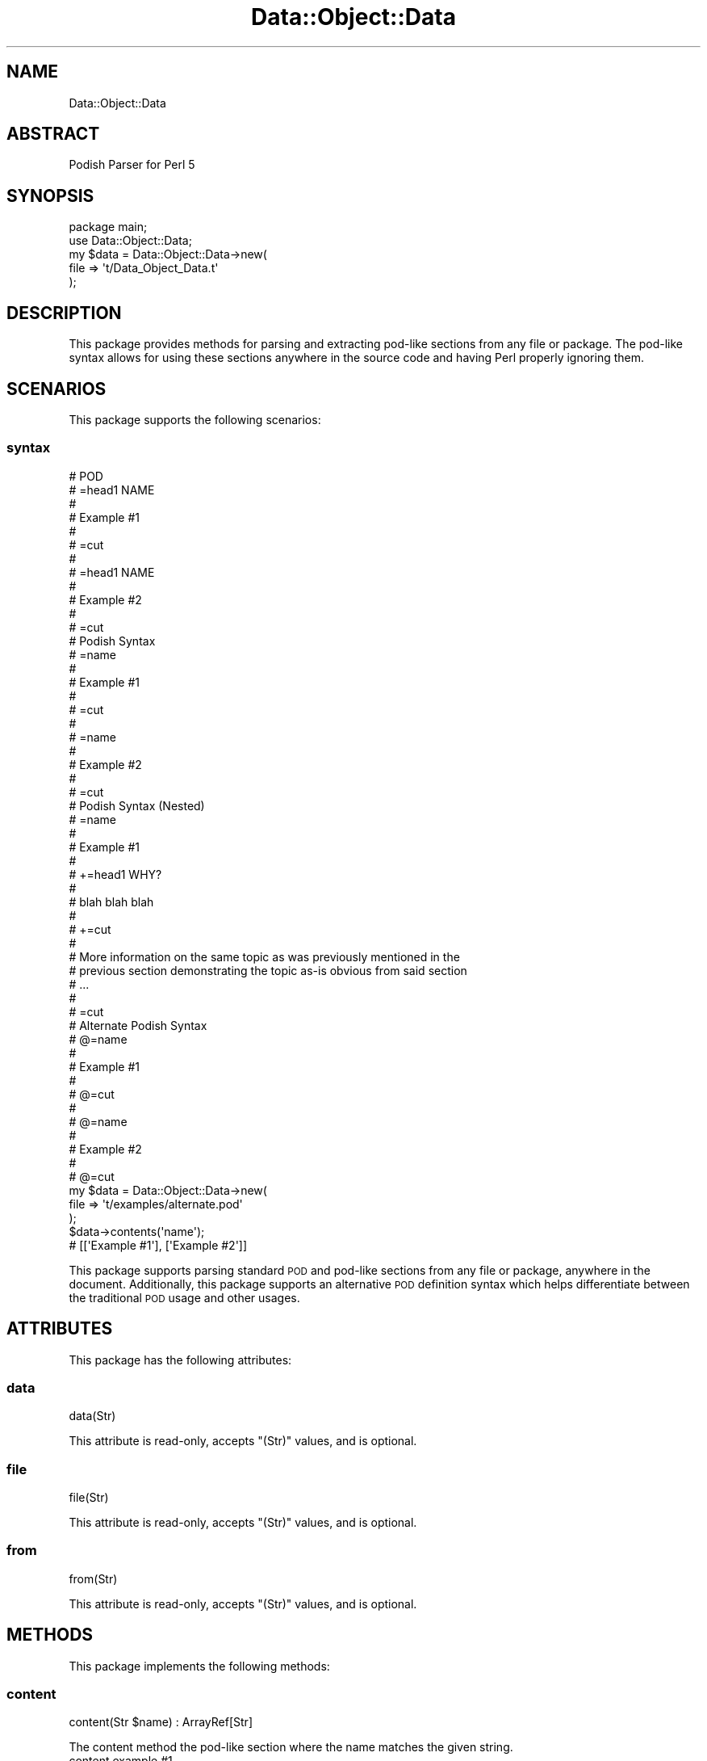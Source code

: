 .\" Automatically generated by Pod::Man 4.14 (Pod::Simple 3.40)
.\"
.\" Standard preamble:
.\" ========================================================================
.de Sp \" Vertical space (when we can't use .PP)
.if t .sp .5v
.if n .sp
..
.de Vb \" Begin verbatim text
.ft CW
.nf
.ne \\$1
..
.de Ve \" End verbatim text
.ft R
.fi
..
.\" Set up some character translations and predefined strings.  \*(-- will
.\" give an unbreakable dash, \*(PI will give pi, \*(L" will give a left
.\" double quote, and \*(R" will give a right double quote.  \*(C+ will
.\" give a nicer C++.  Capital omega is used to do unbreakable dashes and
.\" therefore won't be available.  \*(C` and \*(C' expand to `' in nroff,
.\" nothing in troff, for use with C<>.
.tr \(*W-
.ds C+ C\v'-.1v'\h'-1p'\s-2+\h'-1p'+\s0\v'.1v'\h'-1p'
.ie n \{\
.    ds -- \(*W-
.    ds PI pi
.    if (\n(.H=4u)&(1m=24u) .ds -- \(*W\h'-12u'\(*W\h'-12u'-\" diablo 10 pitch
.    if (\n(.H=4u)&(1m=20u) .ds -- \(*W\h'-12u'\(*W\h'-8u'-\"  diablo 12 pitch
.    ds L" ""
.    ds R" ""
.    ds C` ""
.    ds C' ""
'br\}
.el\{\
.    ds -- \|\(em\|
.    ds PI \(*p
.    ds L" ``
.    ds R" ''
.    ds C`
.    ds C'
'br\}
.\"
.\" Escape single quotes in literal strings from groff's Unicode transform.
.ie \n(.g .ds Aq \(aq
.el       .ds Aq '
.\"
.\" If the F register is >0, we'll generate index entries on stderr for
.\" titles (.TH), headers (.SH), subsections (.SS), items (.Ip), and index
.\" entries marked with X<> in POD.  Of course, you'll have to process the
.\" output yourself in some meaningful fashion.
.\"
.\" Avoid warning from groff about undefined register 'F'.
.de IX
..
.nr rF 0
.if \n(.g .if rF .nr rF 1
.if (\n(rF:(\n(.g==0)) \{\
.    if \nF \{\
.        de IX
.        tm Index:\\$1\t\\n%\t"\\$2"
..
.        if !\nF==2 \{\
.            nr % 0
.            nr F 2
.        \}
.    \}
.\}
.rr rF
.\" ========================================================================
.\"
.IX Title "Data::Object::Data 3"
.TH Data::Object::Data 3 "2020-05-31" "perl v5.32.0" "User Contributed Perl Documentation"
.\" For nroff, turn off justification.  Always turn off hyphenation; it makes
.\" way too many mistakes in technical documents.
.if n .ad l
.nh
.SH "NAME"
Data::Object::Data
.SH "ABSTRACT"
.IX Header "ABSTRACT"
Podish Parser for Perl 5
.SH "SYNOPSIS"
.IX Header "SYNOPSIS"
.Vb 1
\&  package main;
\&
\&  use Data::Object::Data;
\&
\&  my $data = Data::Object::Data\->new(
\&    file => \*(Aqt/Data_Object_Data.t\*(Aq
\&  );
.Ve
.SH "DESCRIPTION"
.IX Header "DESCRIPTION"
This package provides methods for parsing and extracting pod-like sections from
any file or package. The pod-like syntax allows for using these sections
anywhere in the source code and having Perl properly ignoring them.
.SH "SCENARIOS"
.IX Header "SCENARIOS"
This package supports the following scenarios:
.SS "syntax"
.IX Subsection "syntax"
.Vb 1
\&  # POD
\&
\&  # =head1 NAME
\&  #
\&  # Example #1
\&  #
\&  # =cut
\&  #
\&  # =head1 NAME
\&  #
\&  # Example #2
\&  #
\&  # =cut
\&
\&  # Podish Syntax
\&
\&  # =name
\&  #
\&  # Example #1
\&  #
\&  # =cut
\&  #
\&  # =name
\&  #
\&  # Example #2
\&  #
\&  # =cut
\&
\&  # Podish Syntax (Nested)
\&
\&  # =name
\&  #
\&  # Example #1
\&  #
\&  # +=head1 WHY?
\&  #
\&  # blah blah blah
\&  #
\&  # +=cut
\&  #
\&  # More information on the same topic as was previously mentioned in the
\&  # previous section demonstrating the topic as\-is obvious from said section
\&  # ...
\&  #
\&  # =cut
\&
\&  # Alternate Podish Syntax
\&
\&  # @=name
\&  #
\&  # Example #1
\&  #
\&  # @=cut
\&  #
\&  # @=name
\&  #
\&  # Example #2
\&  #
\&  # @=cut
\&
\&  my $data = Data::Object::Data\->new(
\&    file => \*(Aqt/examples/alternate.pod\*(Aq
\&  );
\&
\&  $data\->contents(\*(Aqname\*(Aq);
\&
\&  # [[\*(AqExample #1\*(Aq], [\*(AqExample #2\*(Aq]]
.Ve
.PP
This package supports parsing standard \s-1POD\s0 and pod-like sections from any file
or package, anywhere in the document. Additionally, this package supports an
alternative \s-1POD\s0 definition syntax which helps differentiate between the
traditional \s-1POD\s0 usage and other usages.
.SH "ATTRIBUTES"
.IX Header "ATTRIBUTES"
This package has the following attributes:
.SS "data"
.IX Subsection "data"
.Vb 1
\&  data(Str)
.Ve
.PP
This attribute is read-only, accepts \f(CW\*(C`(Str)\*(C'\fR values, and is optional.
.SS "file"
.IX Subsection "file"
.Vb 1
\&  file(Str)
.Ve
.PP
This attribute is read-only, accepts \f(CW\*(C`(Str)\*(C'\fR values, and is optional.
.SS "from"
.IX Subsection "from"
.Vb 1
\&  from(Str)
.Ve
.PP
This attribute is read-only, accepts \f(CW\*(C`(Str)\*(C'\fR values, and is optional.
.SH "METHODS"
.IX Header "METHODS"
This package implements the following methods:
.SS "content"
.IX Subsection "content"
.Vb 1
\&  content(Str $name) : ArrayRef[Str]
.Ve
.PP
The content method the pod-like section where the name matches the given
string.
.IP "content example #1" 4
.IX Item "content example #1"
.Vb 11
\&  # =name
\&  #
\&  # Example #1
\&  #
\&  # =cut
\&  #
\&  # =name
\&  #
\&  # Example #2
\&  #
\&  # =cut
\&
\&  my $data = Data::Object::Data\->new(
\&    file => \*(Aqt/examples/content.pod\*(Aq
\&  );
\&
\&  $data\->content(\*(Aqname\*(Aq);
\&
\&  # [\*(AqExample #1\*(Aq]
.Ve
.IP "content example #2" 4
.IX Item "content example #2"
.Vb 10
\&  # =name
\&  #
\&  # Example #1
\&  #
\&  # +=head1 WHY?
\&  #
\&  # blah blah blah
\&  #
\&  # +=cut
\&  #
\&  # More information on the same topic as was previously mentioned in the
\&  # previous section demonstrating the topic as\-is obvious from said section
\&  # ...
\&  #
\&  # =cut
\&
\&  my $data = Data::Object::Data\->new(
\&    file => \*(Aqt/examples/nested.pod\*(Aq
\&  );
\&
\&  $data\->content(\*(Aqname\*(Aq);
\&
\&  # [\*(AqExample #1\*(Aq, \*(Aq\*(Aq, \*(Aq=head1 WHY?\*(Aq, ...]
.Ve
.SS "contents"
.IX Subsection "contents"
.Vb 1
\&  contents(Str $list, Str $name) : ArrayRef[ArrayRef]
.Ve
.PP
The contents method returns all pod-like sections that start with the given
string, e.g. \f(CW\*(C`pod\*(C'\fR matches \f(CW\*(C`=pod foo\*(C'\fR. This method returns an arrayref of
data for the matched sections. Optionally, you can filter the results by name
by providing an additional argument.
.IP "contents example #1" 4
.IX Item "contents example #1"
.Vb 11
\&  # =name example\-1
\&  #
\&  # Example #1
\&  #
\&  # =cut
\&  #
\&  # =name example\-2
\&  #
\&  # Example #2
\&  #
\&  # =cut
\&
\&  my $data = Data::Object::Data\->new(
\&    file => \*(Aqt/examples/contents.pod\*(Aq
\&  );
\&
\&  $data\->contents(\*(Aqname\*(Aq);
\&
\& # [[\*(AqExample #1\*(Aq], [\*(AqExample #2\*(Aq]]
.Ve
.IP "contents example #2" 4
.IX Item "contents example #2"
.Vb 10
\&  # =name example\-1
\&  #
\&  # Example #1
\&  #
\&  # +=head1 WHY?
\&  #
\&  # blah blah blah
\&  #
\&  # +=cut
\&  #
\&  # ...
\&  #
\&  # =cut
\&
\&  my $data = Data::Object::Data\->new(
\&    string => join "\en\en", (
\&      \*(Aq=name example\-1\*(Aq,
\&      \*(Aq\*(Aq,
\&      \*(AqExample #1\*(Aq,
\&      \*(Aq\*(Aq,
\&      \*(Aq+=head1 WHY?\*(Aq,
\&      \*(Aq\*(Aq,
\&      \*(Aqblah blah blah\*(Aq,
\&      \*(Aq\*(Aq,
\&      \*(Aq+=cut\*(Aq,
\&      \*(Aq\*(Aq,
\&      \*(AqMore information on the same topic as was previously mentioned in the\*(Aq,
\&      \*(Aq\*(Aq,
\&      \*(Aqprevious section demonstrating the topic as\-is obvious from said section\*(Aq,
\&      \*(Aq\*(Aq,
\&      \*(Aq...\*(Aq,
\&      \*(Aq\*(Aq,
\&      \*(Aq=cut\*(Aq
\&    )
\&  );
\&
\&  $data\->contents(\*(Aqname\*(Aq);
\&
\&  # [[\*(AqExample #1\*(Aq, \*(Aq\*(Aq, \*(Aq=head1 WHY?\*(Aq, ...]]
.Ve
.SS "item"
.IX Subsection "item"
.Vb 1
\&  item(Str $name) : HashRef
.Ve
.PP
The item method returns metadata for the pod-like section that matches the
given string.
.IP "item example #1" 4
.IX Item "item example #1"
.Vb 11
\&  # =name
\&  #
\&  # Example #1
\&  #
\&  # =cut
\&  #
\&  # =name
\&  #
\&  # Example #2
\&  #
\&  # =cut
\&
\&  my $data = Data::Object::Data\->new(
\&    file => \*(Aqt/examples/content.pod\*(Aq
\&  );
\&
\&  $data\->item(\*(Aqname\*(Aq);
\&
\&  # {
\&  #   index => 1,
\&  #   data => [\*(AqExample #1\*(Aq],
\&  #   list => undef,
\&  #   name => \*(Aqname\*(Aq
\&  # }
.Ve
.SS "list"
.IX Subsection "list"
.Vb 1
\&  list(Str $name) : ArrayRef
.Ve
.PP
The list method returns metadata for each pod-like section that matches the
given string.
.IP "list example #1" 4
.IX Item "list example #1"
.Vb 11
\&  # =name example\-1
\&  #
\&  # Example #1
\&  #
\&  # =cut
\&  #
\&  # =name example\-2
\&  #
\&  # Example #2
\&  #
\&  # =cut
\&
\&  my $data = Data::Object::Data\->new(
\&    file => \*(Aqt/examples/contents.pod\*(Aq
\&  );
\&
\&  $data\->list(\*(Aqname\*(Aq);
\&
\&  # [{
\&  #   index => 1,
\&  #   data => [\*(AqExample #1\*(Aq],
\&  #   list => \*(Aqname\*(Aq,
\&  #   name => \*(Aqexample\-1\*(Aq
\&  # },
\&  # {
\&  #   index => 2,
\&  #   data => [\*(AqExample #2\*(Aq],
\&  #   list => \*(Aqname\*(Aq,
\&  #   name => \*(Aqexample\-2\*(Aq
\&  # }]
.Ve
.SS "list_item"
.IX Subsection "list_item"
.Vb 1
\&  list_item(Str $list, Str $item) : ArrayRef[HashRef]
.Ve
.PP
The list_item method returns metadata for the pod-like sections that matches
the given list name and argument.
.IP "list_item example #1" 4
.IX Item "list_item example #1"
.Vb 11
\&  # =name example\-1
\&  #
\&  # Example #1
\&  #
\&  # =cut
\&  #
\&  # =name example\-2
\&  #
\&  # Example #2
\&  #
\&  # =cut
\&
\&  my $data = Data::Object::Data\->new(
\&    file => \*(Aqt/examples/contents.pod\*(Aq
\&  );
\&
\&  $data\->list_item(\*(Aqname\*(Aq, \*(Aqexample\-2\*(Aq);
\&
\&  # [{
\&  #   index => 2,
\&  #   data => [\*(AqExample #2\*(Aq],
\&  #   list => \*(Aqname\*(Aq,
\&  #   name => \*(Aqexample\-2\*(Aq
\&  # }]
.Ve
.SS "parser"
.IX Subsection "parser"
.Vb 1
\&  parser(Str $string) : ArrayRef
.Ve
.PP
The parser method extracts pod-like sections from a given string and returns an
arrayref of metadata.
.IP "parser example #1" 4
.IX Item "parser example #1"
.Vb 1
\&  # given: synopsis
\&
\&  $data\->parser("=pod\en\enContent\en\en=cut");
\&
\&  # [{
\&  #   index => 1,
\&  #   data => [\*(AqContent\*(Aq],
\&  #   list => undef,
\&  #   name => \*(Aqpod\*(Aq
\&  # }]
.Ve
.SS "pluck"
.IX Subsection "pluck"
.Vb 1
\&  pluck(Str $type, Str $item) : ArrayRef[HashRef]
.Ve
.PP
The pluck method splices and returns metadata for the pod-like section that
matches the given list or item by name. Splicing means that the parsed dataset
will be reduced each time this method returns data, making this useful with
iterators and reducers.
.IP "pluck example #1" 4
.IX Item "pluck example #1"
.Vb 11
\&  # =name example\-1
\&  #
\&  # Example #1
\&  #
\&  # =cut
\&  #
\&  # =name example\-2
\&  #
\&  # Example #2
\&  #
\&  # =cut
\&
\&  my $data = Data::Object::Data\->new(
\&    file => \*(Aqt/examples/contents.pod\*(Aq
\&  );
\&
\&  $data\->pluck(\*(Aqlist\*(Aq, \*(Aqname\*(Aq);
\&
\&  # [{
\&  #   index => 1,
\&  #   data => [\*(AqExample #1\*(Aq],
\&  #   list => \*(Aqname\*(Aq,
\&  #   name => \*(Aqexample\-1\*(Aq
\&  # },{
\&  #   index => 2,
\&  #   data => [\*(AqExample #2\*(Aq],
\&  #   list => \*(Aqname\*(Aq,
\&  #   name => \*(Aqexample\-2\*(Aq
\&  # }]
.Ve
.IP "pluck example #2" 4
.IX Item "pluck example #2"
.Vb 11
\&  # =name example\-1
\&  #
\&  # Example #1
\&  #
\&  # =cut
\&  #
\&  # =name example\-2
\&  #
\&  # Example #2
\&  #
\&  # =cut
\&
\&  my $data = Data::Object::Data\->new(
\&    file => \*(Aqt/examples/contents.pod\*(Aq
\&  );
\&
\&  $data\->pluck(\*(Aqitem\*(Aq, \*(Aqexample\-1\*(Aq);
\&
\&  # [{
\&  #   index => 1,
\&  #   data => [\*(AqExample #1\*(Aq],
\&  #   list => \*(Aqname\*(Aq,
\&  #   name => \*(Aqexample\-1\*(Aq
\&  # }]
\&
\&  $data\->pluck(\*(Aqitem\*(Aq, \*(Aqexample\-2\*(Aq);
\&
\&  # [{
\&  #   index => 2,
\&  #   data => [\*(AqExample #2\*(Aq],
\&  #   list => \*(Aqname\*(Aq,
\&  #   name => \*(Aqexample\-2\*(Aq
\&  # }]
.Ve
.IP "pluck example #3" 4
.IX Item "pluck example #3"
.Vb 11
\&  # =name example\-1
\&  #
\&  # Example #1
\&  #
\&  # =cut
\&  #
\&  # =name example\-2
\&  #
\&  # Example #2
\&  #
\&  # =cut
\&
\&  my $data = Data::Object::Data\->new(
\&    file => \*(Aqt/examples/contents.pod\*(Aq
\&  );
\&
\&  $data\->pluck(\*(Aqlist\*(Aq, \*(Aqname\*(Aq);
\&
\&  # [{
\&  #   index => 1,
\&  #   data => [\*(AqExample #1\*(Aq],
\&  #   list => \*(Aqname\*(Aq,
\&  #   name => \*(Aqexample\-1\*(Aq
\&  # },{
\&  #   index => 2,
\&  #   data => [\*(AqExample #2\*(Aq],
\&  #   list => \*(Aqname\*(Aq,
\&  #   name => \*(Aqexample\-2\*(Aq
\&  # }]
\&
\&  $data\->pluck(\*(Aqlist\*(Aq, \*(Aqname\*(Aq);
\&
\&  # []
.Ve
.SH "AUTHOR"
.IX Header "AUTHOR"
Al Newkirk, \f(CW\*(C`awncorp@cpan.org\*(C'\fR
.SH "LICENSE"
.IX Header "LICENSE"
Copyright (C) 2011\-2019, Al Newkirk, et al.
.PP
This is free software; you can redistribute it and/or modify it under the terms
of the The Apache License, Version 2.0, as elucidated in the \*(L"license
file\*(R" <https://github.com/iamalnewkirk/data-object-data/blob/master/LICENSE>.
.SH "PROJECT"
.IX Header "PROJECT"
Wiki <https://github.com/iamalnewkirk/data-object-data/wiki>
.PP
Project <https://github.com/iamalnewkirk/data-object-data>
.PP
Initiatives <https://github.com/iamalnewkirk/data-object-data/projects>
.PP
Milestones <https://github.com/iamalnewkirk/data-object-data/milestones>
.PP
Contributing <https://github.com/iamalnewkirk/data-object-data/blob/master/CONTRIBUTE.md>
.PP
Issues <https://github.com/iamalnewkirk/data-object-data/issues>
